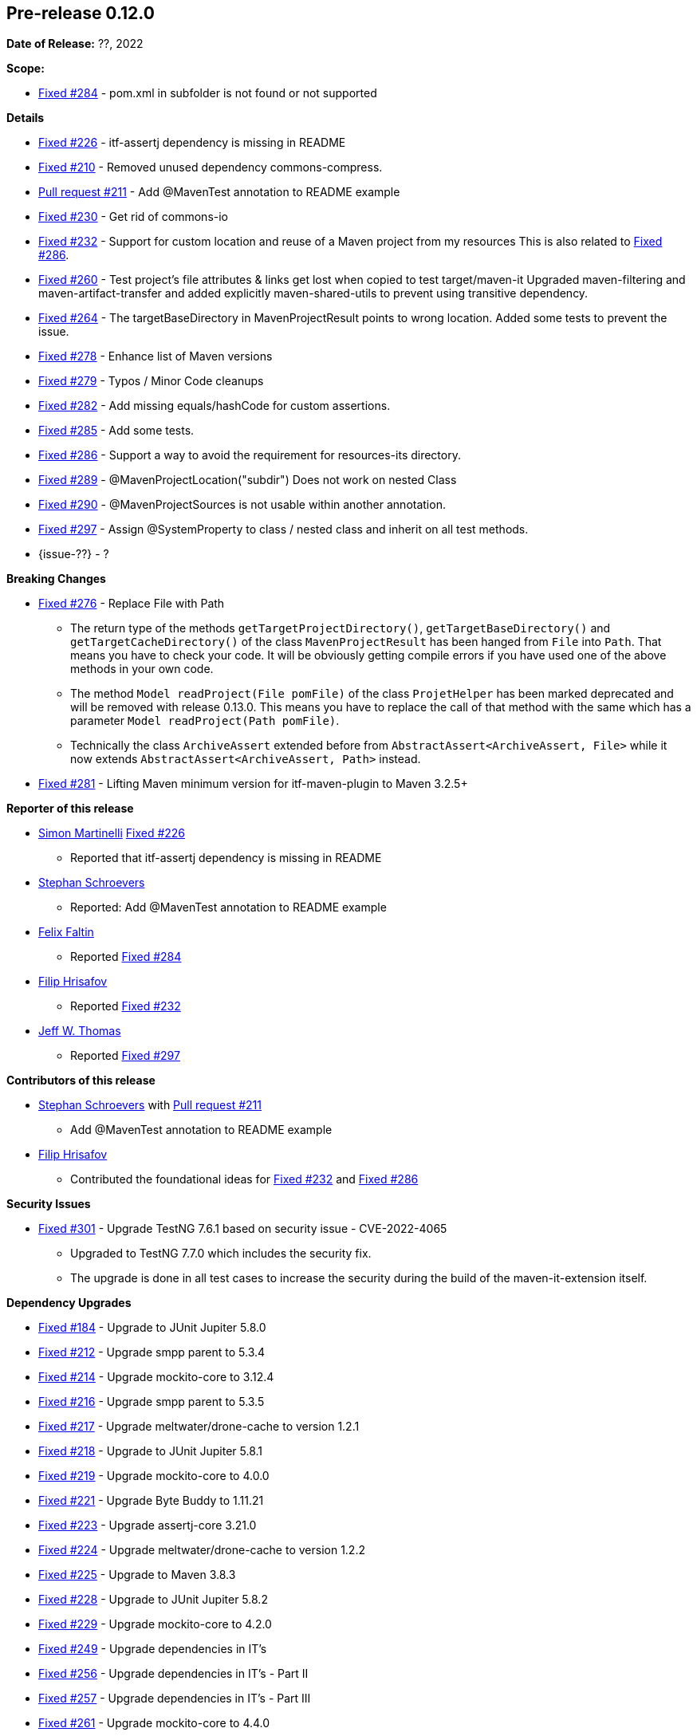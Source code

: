 // Licensed to the Apache Software Foundation (ASF) under one
// or more contributor license agreements. See the NOTICE file
// distributed with this work for additional information
// regarding copyright ownership. The ASF licenses this file
// to you under the Apache License, Version 2.0 (the
// "License"); you may not use this file except in compliance
// with the License. You may obtain a copy of the License at
//
//   http://www.apache.org/licenses/LICENSE-2.0
//
//   Unless required by applicable law or agreed to in writing,
//   software distributed under the License is distributed on an
//   "AS IS" BASIS, WITHOUT WARRANTIES OR CONDITIONS OF ANY
//   KIND, either express or implied. See the License for the
//   specific language governing permissions and limitations
//   under the License.
//
[[release-notes-0.12.0]]
== Pre-release 0.12.0

:issue-184: https://github.com/khmarbaise/maven-it-extension/issues/184[Fixed #184]
:issue-210: https://github.com/khmarbaise/maven-it-extension/issues/210[Fixed #210]
:issue-212: https://github.com/khmarbaise/maven-it-extension/issues/212[Fixed #212]
:issue-213: https://github.com/khmarbaise/maven-it-extension/issues/213[Fixed #213]
:issue-214: https://github.com/khmarbaise/maven-it-extension/issues/214[Fixed #214]
:issue-215: https://github.com/khmarbaise/maven-it-extension/issues/215[Fixed #215]
:issue-216: https://github.com/khmarbaise/maven-it-extension/issues/216[Fixed #216]
:issue-217: https://github.com/khmarbaise/maven-it-extension/issues/217[Fixed #217]
:issue-218: https://github.com/khmarbaise/maven-it-extension/issues/218[Fixed #218]
:issue-219: https://github.com/khmarbaise/maven-it-extension/issues/219[Fixed #219]
:issue-221: https://github.com/khmarbaise/maven-it-extension/issues/221[Fixed #221]
:issue-222: https://github.com/khmarbaise/maven-it-extension/issues/222[Fixed #222]
:issue-223: https://github.com/khmarbaise/maven-it-extension/issues/223[Fixed #223]
:issue-224: https://github.com/khmarbaise/maven-it-extension/issues/224[Fixed #224]
:issue-225: https://github.com/khmarbaise/maven-it-extension/issues/225[Fixed #225]
:issue-226: https://github.com/khmarbaise/maven-it-extension/issues/226[Fixed #226]
:issue-227: https://github.com/khmarbaise/maven-it-extension/issues/227[Fixed #227]
:issue-228: https://github.com/khmarbaise/maven-it-extension/issues/228[Fixed #228]
:issue-229: https://github.com/khmarbaise/maven-it-extension/issues/229[Fixed #229]
:issue-232: https://github.com/khmarbaise/maven-it-extension/issues/232[Fixed #232]
:issue-238: https://github.com/khmarbaise/maven-it-extension/issues/238[Fixed #238]
:issue-249: https://github.com/khmarbaise/maven-it-extension/issues/249[Fixed #249]
:issue-256: https://github.com/khmarbaise/maven-it-extension/issues/256[Fixed #256]
:issue-257: https://github.com/khmarbaise/maven-it-extension/issues/257[Fixed #257]
:issue-258: https://github.com/khmarbaise/maven-it-extension/issues/258[Fixed #258]
:issue-261: https://github.com/khmarbaise/maven-it-extension/issues/261[Fixed #261]
:issue-263: https://github.com/khmarbaise/maven-it-extension/issues/263[Fixed #263]
:issue-230: https://github.com/khmarbaise/maven-it-extension/issues/230[Fixed #230]
:issue-260: https://github.com/khmarbaise/maven-it-extension/issues/260[Fixed #260]
:issue-264: https://github.com/khmarbaise/maven-it-extension/issues/264[Fixed #264]
:issue-265: https://github.com/khmarbaise/maven-it-extension/issues/265[Fixed #265]
:issue-267: https://github.com/khmarbaise/maven-it-extension/issues/267[Fixed #267]
:issue-268: https://github.com/khmarbaise/maven-it-extension/issues/268[Fixed #268]
:issue-274: https://github.com/khmarbaise/maven-it-extension/issues/274[Fixed #274]
:issue-275: https://github.com/khmarbaise/maven-it-extension/issues/275[Fixed #275]
:issue-276: https://github.com/khmarbaise/maven-it-extension/issues/276[Fixed #276]
:issue-278: https://github.com/khmarbaise/maven-it-extension/issues/278[Fixed #278]
:issue-279: https://github.com/khmarbaise/maven-it-extension/issues/279[Fixed #279]
:issue-280: https://github.com/khmarbaise/maven-it-extension/issues/280[Fixed #280]
:issue-281: https://github.com/khmarbaise/maven-it-extension/issues/281[Fixed #281]
:issue-282: https://github.com/khmarbaise/maven-it-extension/issues/282[Fixed #282]
:issue-283: https://github.com/khmarbaise/maven-it-extension/issues/283[Fixed #283]
:issue-284: https://github.com/khmarbaise/maven-it-extension/issues/284[Fixed #284]
:issue-285: https://github.com/khmarbaise/maven-it-extension/issues/285[Fixed #285]
:issue-286: https://github.com/khmarbaise/maven-it-extension/issues/286[Fixed #286]
:issue-287: https://github.com/khmarbaise/maven-it-extension/issues/287[Fixed #287]
:issue-289: https://github.com/khmarbaise/maven-it-extension/issues/289[Fixed #289]
:issue-290: https://github.com/khmarbaise/maven-it-extension/issues/290[Fixed #290]
:issue-294: https://github.com/khmarbaise/maven-it-extension/issues/294[Fixed #294]
:issue-295: https://github.com/khmarbaise/maven-it-extension/issues/295[Fixed #295]
:issue-296: https://github.com/khmarbaise/maven-it-extension/issues/296[Fixed #296]
:issue-297: https://github.com/khmarbaise/maven-it-extension/issues/297[Fixed #297]
:issue-300: https://github.com/khmarbaise/maven-it-extension/issues/300[Fixed #300]
:issue-301: https://github.com/khmarbaise/maven-it-extension/issues/301[Fixed #301]
:issue-302: https://github.com/khmarbaise/maven-it-extension/issues/302[Fixed #302]
:issue-303: https://github.com/khmarbaise/maven-it-extension/issues/303[Fixed #303]
:issue-304: https://github.com/khmarbaise/maven-it-extension/issues/304[Fixed #304]
:pr-211: https://github.com/khmarbaise/maven-it-extension/pull/211[Pull request #211]
:issue-??: https://github.com/khmarbaise/maven-it-extension/issues/??[Fixed #??]

:release_0_12_0: https://github.com/khmarbaise/maven-it-extension/milestone/12?closed=1

*Date of Release:* ??, 2022

*Scope:*

 - {issue-284} - pom.xml in subfolder is not found or not supported

*Details*

 * {issue-226} - itf-assertj dependency is missing in README
 * {issue-210} - Removed unused dependency commons-compress.
 * {pr-211} - Add @MavenTest annotation to README example
 * {issue-230} - Get rid of commons-io
 * {issue-232} - Support for custom location and reuse of a Maven project from my resources
                 This is also related to {issue-286}.
 * {issue-260} - Test project's file attributes & links get lost when copied to test target/maven-it
                 Upgraded maven-filtering and maven-artifact-transfer and added explicitly
                 maven-shared-utils to prevent using transitive dependency.
 * {issue-264} - The targetBaseDirectory in MavenProjectResult points to wrong location.
                 Added some tests to prevent the issue.
 * {issue-278} - Enhance list of Maven versions
 * {issue-279} - Typos / Minor Code cleanups
 * {issue-282} - Add missing equals/hashCode for custom assertions.
 * {issue-285} - Add some tests.
 * {issue-286} - Support a way to avoid the requirement for resources-its directory.
 * {issue-289} - @MavenProjectLocation("subdir") Does not work on nested Class
 * {issue-290} - @MavenProjectSources is not usable within another annotation.
 * {issue-297} - Assign @SystemProperty to class / nested class and inherit on all test methods.
 * {issue-??} - ?

*Breaking Changes*

 * {issue-276} - Replace File with Path
   ** The return type of the methods `getTargetProjectDirectory()`, `getTargetBaseDirectory()` and
      `getTargetCacheDirectory()` of the class `MavenProjectResult` has been hanged from `File` into `Path`. That means
      you have to check your code. It will be obviously getting compile errors if
      you have used one of the above methods in your own code.
   ** The method `Model readProject(File pomFile)` of the class `ProjetHelper`
      has been marked deprecated and will be removed with release 0.13.0. This means you have to replace the
      call of that method with the same which has a parameter `Model readProject(Path pomFile)`.
   ** Technically the class `ArchiveAssert` extended before from `AbstractAssert<ArchiveAssert, File>` while
      it now extends `AbstractAssert<ArchiveAssert, Path>` instead.
 * {issue-281} - Lifting Maven minimum version for itf-maven-plugin to Maven 3.2.5+

*Reporter of this release*

 * https://github.com/simasch[Simon Martinelli] {issue-226}
   ** Reported that itf-assertj dependency is missing in README

 * https://github.com/Stephan202[Stephan Schroevers]
   ** Reported: Add @MavenTest annotation to README example

 * https://github.com/faltfe[Felix Faltin]
   ** Reported {issue-284}

 * https://github.com/filiphr[Filip Hrisafov]
   ** Reported {issue-232}

 * https://github.com/JWT007[Jeff W. Thomas]
   ** Reported {issue-297}

*Contributors of this release*

 * https://github.com/Stephan202[Stephan Schroevers] with {pr-211}
   ** Add @MavenTest annotation to README example

 * https://github.com/filiphr[Filip Hrisafov]
   ** Contributed the foundational ideas for {issue-232} and {issue-286}

*Security Issues*

 * {issue-301} - Upgrade TestNG 7.6.1 based on security issue - CVE-2022-4065
 ** Upgraded to TestNG 7.7.0 which includes the security fix.
 ** The upgrade is done in all test cases to increase the security during
    the build of the maven-it-extension itself.

*Dependency Upgrades*

 * {issue-184} - Upgrade to JUnit Jupiter 5.8.0
 * {issue-212} - Upgrade smpp parent to 5.3.4
 * {issue-214} - Upgrade mockito-core to 3.12.4
 * {issue-216} - Upgrade smpp parent to 5.3.5
 * {issue-217} - Upgrade meltwater/drone-cache to version 1.2.1
 * {issue-218} - Upgrade to JUnit Jupiter 5.8.1
 * {issue-219} - Upgrade mockito-core to 4.0.0
 * {issue-221} - Upgrade Byte Buddy to 1.11.21
 * {issue-223} - Upgrade assertj-core 3.21.0
 * {issue-224} - Upgrade meltwater/drone-cache to version 1.2.2
 * {issue-225} - Upgrade to Maven 3.8.3
 * {issue-228} - Upgrade to JUnit Jupiter 5.8.2
 * {issue-229} - Upgrade mockito-core to 4.2.0
 * {issue-249} - Upgrade dependencies in IT's
 * {issue-256} - Upgrade dependencies in IT's - Part II
 * {issue-257} - Upgrade dependencies in IT's - Part III
 * {issue-261} - Upgrade mockito-core to 4.4.0
 * {issue-267} - Remove unused dependencies.
 * {issue-268} - Upgrade smpp parent 5.3.9
 * {issue-265} - Upgrade JUnit Jupiter 5.9.0
 * {issue-274} - Upgrade smpp parent 5.3.10
 * {issue-275} - Upgrade mockito 4.6.1
 * {issue-287} - Upgrade JUnit Jupiter 5.9.1
 * {issue-300} - Upgrade mockito 4.9.0
 * {issue-302} - Upgrade assertj-core 3.23.1
 * {issue-304} - Upgrade mockito-bom 4.10.0
 * {issue-???} - ??

*Build Improvements*

 * {issue-215} - Lift build to JDK17.
 * {issue-222} - Use Maven Compiler Release only.
 * {issue-227} - Upgrade to Maven 3.8.4
 * {issue-238} - Upgrade smpp to 5.3.7
 * {issue-258} - Upgrade smpp to 5.3.8
 * {issue-263} - Upgrade maven-surefire/failsafe-plugin to 3.0.0-M6.
 * {issue-280} - Upgrade Maven to 3.8.6
 * {issue-283} - Build on JDK18+
 * {issue-294} - Upgrade drone-cache to 1.4.0
 * {issue-295} - Upgrade to eclipse-temurin-19-alpine
 * {issue-296} - Fixing vulnerable dependencies used in IT's examples
 * {issue-303} - Use mockito-bom instead property

The full release notes can be found here {release_0_12_0}[Release 0.12.0].
